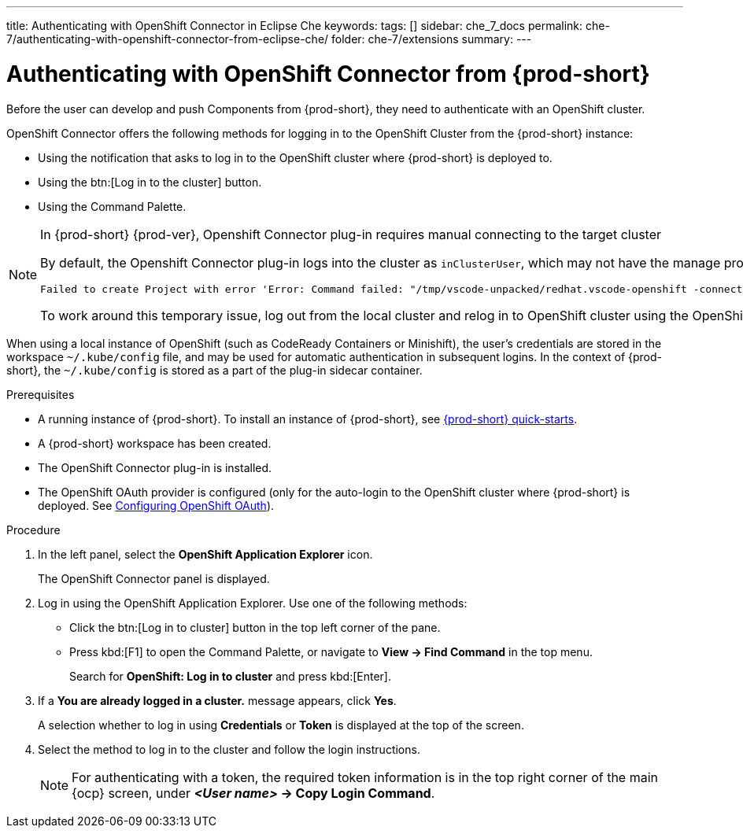 ---
title: Authenticating with OpenShift Connector in Eclipse Che
keywords:
tags: []
sidebar: che_7_docs
permalink: che-7/authenticating-with-openshift-connector-from-eclipse-che/
folder: che-7/extensions
summary:
---
// using-openshift-connector-in-eclipse-che

:page-liquid:

[id="authenticating-with-openshift-connector-from-{prod-id-short}_{context}"]

= Authenticating with OpenShift Connector from {prod-short}

Before the user can develop and push Components from {prod-short}, they need to authenticate with an OpenShift cluster.

OpenShift Connector offers the following methods for logging in to the OpenShift Cluster from the {prod-short} instance:

* Using the notification that asks to log in to the OpenShift cluster where {prod-short} is deployed to.
* Using the btn:[Log in to the cluster] button.
* Using the Command Palette.

[NOTE]
====
.In {prod-short} {prod-ver}, Openshift Connector plug-in requires manual connecting to the target cluster

By default, the Openshift Connector plug-in logs into the cluster as `inClusterUser`, which may not have the manage project permission. This causes an error message to be displayed when a new project is being created using Openshift Application Explorer:
----
Failed to create Project with error 'Error: Command failed: "/tmp/vscode-unpacked/redhat.vscode-openshift -connector.latest.qvkozqtkba.openshift-connector-0.1.4-523.vsix/extension/out/tools/linux/odo" project create test-project ✗ projectrequests.project.openshift.io is forbidden
----

To work around this temporary issue, log out from the local cluster and relog in to OpenShift cluster using the OpenShift user's credentials.
====

When using a local instance of OpenShift (such as CodeReady Containers or Minishift), the user’s credentials are stored in the workspace `~/.kube/config` file, and may be used for automatic authentication in subsequent logins. In the context of {prod-short}, the `~/.kube/config` is stored as a part of the plug-in sidecar container.

.Prerequisites
* A running instance of {prod-short}. To install an instance of {prod-short}, see link:{site-baseurl}che-7/che-quick-starts/[{prod-short} quick-starts].
* A {prod-short} workspace has been created.
* The OpenShift Connector plug-in is installed.
* The OpenShift OAuth provider is configured (only for the auto-login to the OpenShift cluster where {prod-short} is deployed. See link:{site-baseurl}che-7/configuring-openshift-oauth/[Configuring OpenShift OAuth]).

.Procedure

. In the left panel, select the *OpenShift Application Explorer* icon.
+
The OpenShift Connector panel is displayed.
. Log in using the OpenShift Application Explorer. Use one of the following methods:
** Click the btn:[Log in to cluster] button in the top left corner of the pane.
** Press kbd:[F1] to open the Command Palette, or navigate to *View -> Find Command* in the top menu.
+
Search for *OpenShift: Log in to cluster* and press kbd:[Enter].
. If a *You are already logged in a cluster.* message appears, click *Yes*.
+
A selection whether to log in using *Credentials* or *Token* is displayed at the top of the screen.
. Select the method to log in to the cluster and follow the login instructions.
+
NOTE: For authenticating with a token, the required token information is in the top right corner of the main {ocp} screen, under *__<User name>__ -> Copy Login Command*.

////
.Additional resources
* A bulleted list of links to other material closely related to the contents of the procedure module.
* Currently, modules cannot include xrefs, so you cannot include links to other content in your collection. If you need to link to another assembly, add the xref to the assembly that includes this module.
* For more details on writing procedure modules, see the link:https://github.com/redhat-documentation/modular-docs#modular-documentation-reference-guide[Modular Documentation Reference Guide].
* Use a consistent system for file names, IDs, and titles. For tips, see _Anchor Names and File Names_ in link:https://github.com/redhat-documentation/modular-docs#modular-documentation-reference-guide[Modular Documentation Reference Guide].
////
